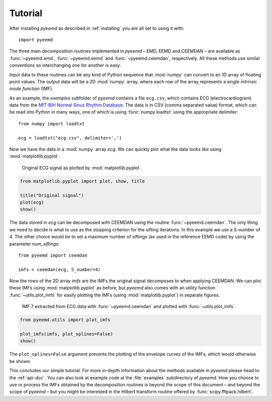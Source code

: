 Tutorial
========

After installing `pyeemd` as described in :ref:`installing` you are all set to
using it with::

    import pyeemd

The three main decomposition routines implemented in `pyeemd` – EMD, EEMD and
CEEMDAN – are available as :func:`~pyeemd.emd`, :func:`~pyeemd.eemd` and
:func:`~pyeemd.ceemdan`, respectively. All these methods use similar
conventions so interchanging one for another is easy.

Input data to these routines can be any kind of Python sequence that
:mod:`numpy` can convert to an 1D array of floating point values. The output
data will be a 2D :mod:`numpy` array, where each row of the array represents a
single *intrinsic mode function* (IMF).

As an example, the `examples` subfolder of `pyeemd` contains a file
``ecg.csv``, which contains ECG (electrocardiogram) data from the `MIT-BIH
Normal Sinus Rhythm Database <http://www.physionet.org/cgi-bin/atm/ATM>`_. The
data is in CSV (comma separated value) format, which can be read into Python in
many ways, one of which is using :func:`numpy.loadtxt` using the appropriate
delimiter::

    from numpy import loadtxt

    ecg = loadtxt("ecg.csv", delimiter=',')

Now we have the data in a :mod:`numpy` array `ecg`. We can quickly plot what
the data looks like using :mod:`matplotlib.pyplot`.

.. _orig-data-figure:

.. figure:: /images/orig_data.png
    :scale: 60 %

    Original ECG signal as plotted by :mod:`matplotlib.pyplot`.

.. code:: python

    from matplotlib.pyplot import plot, show, title

    title("Original signal")
    plot(ecg)
    show()

The data stored in `ecg` can be decomposed with CEEMDAN using the routine
:func:`~pyeemd.ceemdan`. The only thing we need to decide is what to use as the
stopping criterion for the sifting iterations. In this example we use a
S-number of 4. The other choice would be to set a maximum number of siftings
(as used in the reference EEMD code) by using the parameter `num_siftings`::

    from pyeemd import ceemdan

    imfs = ceemdan(ecg, S_number=4)

Now the rows of the 2D array `imfs` are the IMFs the original signal decomposes
to when applying CEEMDAN. We can plot these IMFs using :mod:`matplotlib.pyplot`
as before, but `pyeemd` also comes with an utility function
:func:`~utils.plot_imfs` for easily plotting the IMFs (using
:mod:`matplotlib.pyplot`) in separate figures.

.. _imf7-figure:

.. figure:: /images/imf7.png
    :scale: 60 %

    IMF 7 extracted from ECG data with :func:`~pyeemd.ceemdan` and plotted with
    :func:`~utils.plot_imfs`.

.. code:: python

    from pyeemd.utils import plot_imfs

    plot_imfs(imfs, plot_splines=False)
    show()

The ``plot_splines=False`` argument prevents the plotting of the envelope
curves of the IMFs, which would otherwise be shown.

This concludes our simple tutorial. For more in-depth information about the
methods available in `pyeemd` please head to the :ref:`api-doc`. You can also
look at example code at the :file:`examples` subdirectory of `pyeemd`. How you
choose to use or process the IMFs obtained by the decomposition routines is
beyond the scope of this document – and beyond the scope of `pyeemd` – but you
might be interested in the Hilbert transform routine offered by
:func:`scipy.fftpack.hilbert`.

